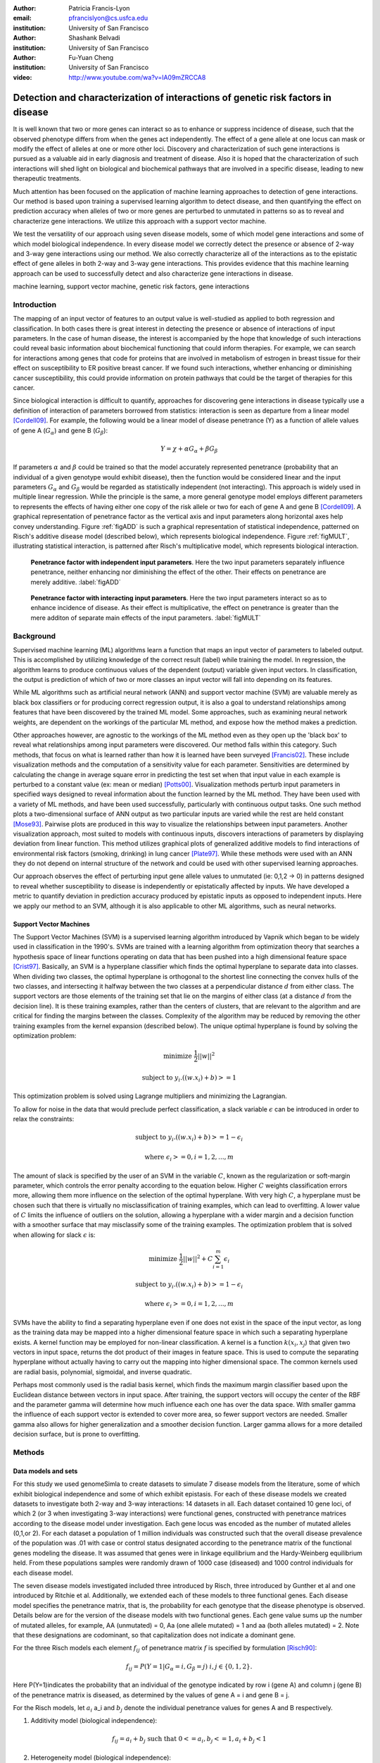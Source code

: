 :author: Patricia Francis-Lyon
:email: pfrancislyon@cs.usfca.edu
:institution: University of San Francisco

:author: Shashank Belvadi
:institution: University of San Francisco

:author: Fu-Yuan Cheng
:institution: University of San Francisco

:video: http://www.youtube.com/wa?v=IA09mZRCCA8

----------------------------------------------------------------------------------
Detection and characterization of interactions of genetic risk factors in disease 
----------------------------------------------------------------------------------

.. class:: abstract


   It is well known that two or more genes can interact so as to enhance or suppress incidence of disease, 
   such that the observed phenotype differs from when the genes act independently.   The effect of a gene allele 
   at one locus can mask or modify the effect of alleles at one or more other loci. Discovery and characterization 
   of such gene interactions is pursued as a valuable aid in early diagnosis and treatment of disease.  
   Also it is hoped that the characterization of such interactions will shed light on biological and biochemical pathways 
   that are involved in a specific disease, leading to new therapeutic treatments. 

   Much attention has been focused on the application of machine learning approaches to detection of gene interactions.  
   Our method is based upon training a supervised learning algorithm to detect disease, and then quantifying the effect
   on prediction accuracy when alleles of two or more genes are perturbed to unmutated in patterns so as to reveal and
   characterize gene interactions.  We utilize this approach with a support vector machine.
  
   We test the versatility of our approach using seven disease models, some of which model gene interactions and some of 
   which model biological independence.  In every disease model we correctly detect the presence or absence of 2-way and 
   3-way gene interactions using our method. We also correctly characterize all of the interactions as to the epistatic 
   effect of gene alleles in both 2-way and 3-way gene interactions.  This provides evidence that this machine learning approach  
   can be used to successfully detect and also characterize gene interactions in disease. 


.. class:: keywords

   machine learning, support vector machine, genetic risk factors,  gene interactions


Introduction
============


The mapping of an input vector of features to an output value is well-studied as applied to both regression and classification. 
In both cases there is great interest in detecting  the presence or absence of interactions of input parameters.  
In the case of human disease, the interest is accompanied by the hope that knowledge of such interactions 
could reveal basic information about biochemical functioning that could inform therapies. 
For example, we can search for interactions among genes that code for proteins that are involved in metabolism of estrogen 
in breast tissue for their effect on susceptibility to  ER positive  breast cancer. If we found such interactions, 
whether enhancing or diminishing cancer susceptibility, this could provide information on  protein pathways that 
could be the target of therapies for this cancer. 


Since biological interaction is difficult to quantify, approaches for discovering gene interactions in disease typically use a
definition of interaction of parameters borrowed from statistics: interaction is seen as departure from a linear model [Cordell09]_.   
For example, the following would be a linear model of disease penetrance (Y) as a function of 
allele values of gene A  (:math:`G_{\alpha}`) and gene B (:math:`G_{\beta}`):

.. math::

    Y = \chi + \alpha G_\alpha + \beta G_\beta

If parameters :math:`\alpha` and  :math:`\beta` could be trained so that the model accurately represented penetrance 
(probability that an individual of a given genotype would exhibit disease), then the function would be considered linear 
and the input parameters :math:`G_{\alpha}` and :math:`G_{\beta}` would be regarded as statistically independent (not interacting).  
This approach is widely used in multiple linear regression.  While the principle is the same, a more general genotype model  
employs different parameters to represents the effects of having  either one copy of the risk allele or two for each of 
gene A and gene B [Cordell09]_. A graphical representation of penetrance factor as the vertical axis and 
input parameters along horizontal axes help convey understanding. Figure :ref:`figADD`  is such a graphical representation 
of statistical independence, patterned on Risch's additive disease model (described below), which represents 
biological independence. Figure :ref:`figMULT`, illustrating statistical interaction, is patterned after Risch's multiplicative model, 
which represents biological interaction. 


.. figure:: ADD.pdf

   **Penetrance factor with independent input parameters**.
   Here the two input parameters separately influence penetrance, neither enhancing nor diminishing 
   the effect of the other. Their effects on penetrance are merely additive. :label:`figADD`


.. figure:: MULT.pdf

   **Penetrance factor with interacting input parameters**.
   Here the two input parameters interact so as to enhance incidence of disease. 
   As their effect is multiplicative, the effect on penetrance is greater 
   than the mere additon of separate main effects of the input parameters. :label:`figMULT` 



Background
==========

Supervised machine learning (ML) algorithms learn a function that maps an input vector  of parameters to  labeled output. 
This is accomplished by utilizing knowledge of the correct result (label) while training the model. 
In regression, the algorithm learns to  produce continuous values  of the dependent (output) variable given input vectors.  
In classification, the output is prediction of which of two or more classes an input vector will fall into depending on its features. 

While ML algorithms such as artificial neural network (ANN) and support vector machine (SVM) are valuable merely 
as black box classifiers or for producing correct regression output, it is also a goal to understand relationships 
among features that have been discovered by the trained ML model. Some approaches, such as examining neural network weights, 
are dependent on the workings of the particular ML method, and expose how the method makes a prediction.  

Other approaches however, are agnostic to the workings of the ML method even as they open up the 'black box' to reveal
what relationships among input parameters were discovered. Our method falls within this category. Such methods, 
that focus on what is learned rather than how it is learned have been surveyed [Francis02]_. These include 
visualization methods and the computation of a sensitivity value for each parameter. Sensitivities are determined 
by calculating the change in average square error in predicting the test set when that input value in each example 
is perturbed to a constant value (ex: mean or median) [Potts00]_. Visualization methods perturb input parameters 
in specified ways designed to reveal information about the function learned by the ML method. They have been used 
with a variety of ML methods, and have been used successfully, particularly with continuous output tasks. 
One such method plots  a two-dimensional surface  of ANN output  as two particular inputs are varied while 
the rest are held constant [Mose93]_. Pairwise plots are produced in this way to visualize the relationships 
between input parameters.  Another visualization approach, most suited to models with continuous inputs, 
discovers interactions of parameters by displaying  deviation from linear function. This method utilizes 
graphical plots of generalized additive models to find interactions of environmental risk factors (smoking, drinking) 
in lung cancer [Plate97]_. While these methods were used with an ANN they do not depend on internal structure of the network 
and could be used with other supervised learning approaches.
 
Our approach observes  the effect of perturbing input gene allele values to unmutated (ie: 0,1,2 -> 0) in patterns designed  
to reveal whether susceptibility to disease is independently or epistatically affected by inputs. We have developed a metric 
to quantify deviation in prediction accuracy produced by epistatic inputs as opposed to independent inputs. 
Here we apply our method to an SVM, although it is also applicable to other ML algorithms, such as neural networks. 


Support Vector Machines
-----------------------

The Support Vector Machines (SVM) is a supervised learning algorithm  introduced by Vapnik which began to be widely used 
in classification in the 1990's.  SVMs are trained with a learning algorithm from optimization theory that 
searches a hypothesis space of linear functions operating on data that has been pushed into a high dimensional feature space [Crist97]_.  
Basically, an SVM is a hyperplane classifier which finds the optimal hyperplane to separate data into classes. 
When dividing two classes, the optimal hyperplane is orthogonal to the shortest line connecting the convex hulls of the two classes, 
and intersecting it halfway between the two classes at a perpendicular distance :math:`d` from either class. 
The support vectors are those elements of the training set that lie on the margins of either class 
(at a distance :math:`d` from the decision line). It is these training examples, rather than the centers of clusters, 
that are relevant to the algorithm and are critical for finding the margins between the classes. 
Complexity of the algorithm may be reduced by removing the other training examples from the kernel expansion 
(described below). The unique optimal hyperplane is found by solving the optimization problem:

.. math::

    \mbox{minimize } \frac{1}{2} ||w||^2

.. math::

    \mbox{subject to } y_i.((w.x_i) + b) >= 1

This optimization problem is solved using Lagrange multipliers and minimizing the Lagrangian. 

To allow for noise in the data that would preclude perfect classification, a slack variable :math:`\epsilon` can be introduced 
in order to relax the constraints:

.. math::

    \mbox{subject to } y_i.((w.x_i) + b) >= 1-\epsilon_i

.. math::

    \mbox{where } \epsilon_i >= 0,   i= 1,2,...,m

The amount of slack is specified by the user of an SVM in the variable :math:`C`, known as the regularization or soft-margin parameter, 
which controls the error penalty according to the equation below. Higher :math:`C` weights classification errors more, 
allowing them more influence on the selection of the optimal hyperplane. With very high :math:`C`, a hyperplane 
must be chosen such that there is virtually no misclassification of training examples, which can lead to overfitting.  
A lower value of :math:`C` limits the influence of outliers on the solution, allowing a hyperplane with a wider margin 
and a decision function with a smoother surface that may misclassify some of the training examples. 
The optimization problem that is solved when allowing for slack :math:`\epsilon` is:
   
.. math::

        \mbox{minimize } \frac{1}{2} ||w||^2 + C \sum_{i=1}^{m} \epsilon_i

.. math::

        \mbox{subject to } y_i.((w.x_i) + b) >=  1-\epsilon_i

.. math::

        \mbox{where } \epsilon_i >= 0,   i= 1,2,...,m


SVMs have the ability to find a separating hyperplane even if one does not exist in the space of the input vector, 
as long as the training data may be mapped into a higher dimensional feature space in which such a 
separating hyperplane exists. A kernel function may be employed for non-linear classification. 
A kernel is a function :math:`k(x_i,x_j`) that given two vectors in input space, returns the dot product 
of their images in feature space. This is used to compute the separating hyperplane without actually 
having to carry out the mapping into higher dimensional space.  The common kernels used are radial basis, 
polynomial, sigmoidal, and inverse quadratic.

Perhaps most commonly used is the radial basis kernel, which finds the maximum margin classifier 
based upon the Euclidean distance between vectors in input space.  After training, 
the support vectors will occupy the center of the RBF and the parameter gamma will determine how much influence  
each one has over the data space.  With smaller gamma the influence of each support vector is extended to cover more area, 
so fewer support vectors are needed. Smaller gamma also allows for higher generalization and a
smoother decision function. Larger gamma allows for a more detailed decision surface, but is prone to overfitting.  



Methods
=======


Data models and sets 
--------------------

For this study we used genomeSimla to create datasets to simulate 7 disease models from the literature, 
some of which exhibit biological independence and some of which exhibit epistasis. 
For each of these disease models we created datasets to investigate both 2-way and 3-way interactions: 14 datasets in all.   
Each dataset contained 10 gene loci, of which 2 (or 3 when investigating 3-way interactions) were functional genes, 
constructed with penetrance matrices according to the disease model under investigation. Each gene locus was 
encoded as the number of mutated alleles (0,1,or 2).  For each dataset a population of 1 million individuals 
was constructed such that the overall disease prevalence of the population was .01 with case or control status 
designated according to the penetrance matrix of the functional genes modeling the disease.  It was assumed that 
genes were in linkage equilibrium and the Hardy-Weinberg equilibrium held. From these populations 
samples were randomly drawn of 1000 case (diseased) and 1000 control individuals for each disease model.

The  seven disease models investigated included three introduced by Risch, three introduced by Gunther et al 
and one introduced by Ritchie et al. Additionally, we extended each of these models to three functional genes. 
Each disease model specifies the penetrance matrix, that is, the probability 
for each genotype that the disease phenotype is observed. Details below are for the version of the disease models 
with two functional genes. Each gene value sums up the number of mutated alleles, for example, AA (unmutated) = 0, 
Aa (one allele mutated) = 1 and aa (both alleles mutated) = 2.  Note that these designations are codominant, 
so  that capitalization does not indicate  a  dominant gene. 


For the three Risch models each element :math:`f_{ij}` of penetrance matrix :math:`f` is specified by formulation [Risch90]_:

.. math::

    f_{ij} =  P(Y=1 | G_\alpha=i, G_\beta=j) \; i,j \in \{0,1,2\}.    



Here P(Y=1)indicates the probability that an individual of the genotype indicated by row i (gene A) and column j (gene B) 
of the penetrance matrix is diseased, as determined by the values of gene A = i and gene B = j.

For the Risch models, let :math:`a_i` a_i and :math:`b_j` denote the individual penetrance values for genes A and B respectively.

1.  Additivity model (biological independence):

.. math::

    f_{ij} = a_i + b_j  \mbox{ such that }  0 <= a_i, b_j <= 1, a_i + b_j < 1 

2. Heterogeneity model (biological independence):

.. math::

    f_{ij} = a_i + b_j - a_ib_j \mbox{ such that }  0 <= a_i, b_j <= 1

3. Multiplicative model (biological interaction): 

.. math::

    f_{ij} =  a_ib_j 


Three epistatic models are given by Gunther et al [Günther09]_ as penetrance matrices. In each case  
the constant :math:`c` denotes the baseline risk of disease and :math:`r`, :math:`r_1`, :math:`r_2` denote risk increase or decrease

4. EPIRR models an epistatic relationship between two recessive genes, such that disease is not impacted 
unless both genes are fully mutated, in which case penetrance is multiplied by  the factor :math:`r`. 
This may increase or decrease risk of disease:

.. math::

   f = \bordermatrix{~ & BB & Bb & bb \cr
                     AA & c & c & c \cr
                     Aa & c & c & c \cr
                     aa & c & c & rc \cr}


5. EPIDD models an epistatic relationship between two dominant genes, such that penetrance is multiplied by :math:`r_1` 
if both genes are mutated, but not fully. When both alleles of both genes are mutated, then penetrance 
is multiplied by :math:`r_2`, typically a factor causing more impact on disease risk:

.. math::

   f = \bordermatrix{~ & BB & Bb & bb \cr
                     AA & c & c & c \cr
                     Aa & c & r_1c & r_1c \cr
                     aa & c & r_1c & r_2c \cr}

6. EPIRD models an epistatic relationship between one dominant and one recessive gene. If the recessive gene 
is fully mutated, penetrance will be multiplied by :math:`r_1`. If additionally the dominant gene is fully mutated 
then penetrance is multiplied by  :math:`r_2`, causing a different impact on disease. Interactions are more difficult to detect
for this disease model than for the other Gunther et al models since there is both a main effect and an epistatic effect:  

.. math::

   f = \bordermatrix{~ & BB & Bb & bb \cr
                     AA & c & c & c \cr
                     Aa & c & c & c \cr
                     aa & r_1c & r_1c & r_2c \cr}


7. MDR: This final disease model is specified by Ritchie et al [Ritchie01]_ to exhibit XOR (exclusive or) interactions.  
The specification is supplied as a penetrance matrix:

.. math::

   f = \bordermatrix{~ & BB & Bb & bb \cr
                     AA & 0 & 0 & .2 \cr
                     Aa & 0 & .2 & 0 \cr
                     aa & .2 & 0 & 0 \cr}






Machine Learning Algorithm
--------------------------

Our novel method to detect gene interactions in a disease is based upon detecting deviation in prediction accuracy when information
is removed from our entire test set by perturbing gene allele values to zero (unmutated). Upon removing mutation 
information for a functional gene, we would expect prediction accuracy to drop. Yet when a non-functional gene
is similarly perturbed, we would expect change in prediction accuracy to be insignificant. If mutation information
is removed for two non-interacting genes, we would expect the change in prediction accuracy to be additive.
However, if the genes are interacting, we would expect that deviation in prediction accuracy would 
depart from the linear model, as described in the Introduction and illustrated in Figures :ref:`figADD` and :ref:`figMULT`.

.. figure:: detectBorder2.png

   **Detecting gene interactions with supervised machine learning**.
   1. Train the model (in this case SVM) to detect disease. If there were gene interactions, we assume the model learned them.
   2. Perturb input genes of test set to unmutated in patterns selected to reveal interactions via the effect on prediction accuracy.
   3. Apply the metric to determine if there were or were not interacting genetic risk factors in the disease.  :label:`detectfig`


Our method is illustrated in Figure :ref:`detectfig`. For each disease model we train a supervised ML algorithm 
to distinguish examples that are diseased from those that are not. The disease phenotype is learned by the ML algorithm 
as a function of the input vector of ten gene loci. If the disease model under investigation contains gene interactions, 
then we assume the ML algorithm learned them, and we attempt to uncover this knowledge utilizing perturbations and our metric. 
Our method applies to a variety of supervised learning algorithms. In this paper we use it with a Support Vector Machine (SVM) [Crist97]_, 
utilizing the RBF kernel. The SVM we used is part of the scikit-learn package [scikit-learn]_, and is derived from libsvm [LIBSVM]_.


We use a radial basis function (RBF) kernel, and need to determine parameters :math:`C` and gamma, discussed above. 
We utilize cross validation grid search for model selection. An SVM is constructed with the parameters  
from the grid search best estimator, and is trained with the entire training set.  
(Refitting the entire dataset to the CV model having best parameters is done by default in the  call to GridSearchCV fit). 
Because our method is based on detecting deviation in prediction accuracy when we later perturb the test set, 
we constrain the soft margin parameter :math:`C` so as to be somewhat intolerant of error: 
our grid search is of :math:`C` values from 100 up to 10000. By mandating higher :math:`C`, we also 
favor a less smooth decision surface over tolerance of error, enabling us to learn functions with more complexity. 
Our grid search is of gamma values [0.01, 0.1, 1, 10]. 


After the model is selected by cross-validation grid search and trained, then we run the test set and establish :math:`P_T`, 
which is prediction accuracy of the test set with total information, no perturbations. 
Single-gene perturbations are then run on the test set for each of the ten gene loci in turn, 
perturbing that gene to unmutated. Figure 3 depicts the single genes 2 and 7 being perturbed, 
with resulting prediction accuracies :math:`P_2` and :math:`P_7`. After single-gene perturbations, 
then all possible pairs are perturbed. In the case of ten genes this is: 

.. math::

    {10 \choose 2}  = 45 \mbox{ pairs }. 

Figure 3 shows genes 2 and 7 being together perturbed to unmutated for the entire test set,
resulting in prediction accuracy :math:`P_{2,7}` 
With the mutation information of these two genes removed, we expect a drop in prediction accuracy 
from the unperturbed set accuracy, :math:`P_T`. This deviation, :math:`P_T` - :math:`P_{2,7}` 
is compared with the deviations in prediction accuracy that result from the same genes being singly perturbed. 
We quantify this as the metric:
 
.. math::

    m = |(P_T - P_{2,7}) - ((P_T - P_2)+ (P_T - P_7))| / P_T

If the deviations in prediction accuracy with the single gene perturbations sum up to the deviation of 
the double gene perturbation then this supports a claim that there are no interactions. 
We allow .03 error in each of the three deviations, so  m = .09 is our cutoff for determining if there are 2-way interactions. 
If m exceeds .09 we claim that the effects on disease of gene mutations at the separate loci are not additive, 
and we have found interactions.  When the selected (best predicting) model finds no interactions, 
then we take an additional step. As stated above, our approach assumes that if interactions exist, 
they will be found by the ML algorithm.  We found that in some cases a machine learning algorithm 
could find interactions, but the best classifier among its models might detect disease with 
a decision function that did not include interactions. To address this we take a second look for interactions with 
an alternate gamma. Our alternative is the gamma that is closest to the selected gamma, 
an order of magnitude larger, except when the selected gamma is  >= .1, in which case we set gamma 
to an order of magnitude smaller.  We rerun cross validation grid search to find the best C with this  alternative gamma, 
construct an SVM with these new parameters, and train on the entire training set. We apply the metric 
to the test set to look again for interactions. In most cases where rerun is done the gamma is larger, 
which limits the influence of single training examples, so that in cases where interactions are difficult 
to detect a perturbation will more likely result in a classification change which we will detect as error.  
If both the best predicting and the alternative gamma model find no interactions, then we claim that there are none. 
Otherwise, we note the gene perturbations of the test data that resulted in a metric above the cutoff as an interaction found. 
The principle is the same for 3-way interactions, where the metric is:

.. math::
                              
    m = |(P_T - P_{abc}) - ((P_T - P_a)+ (P_T - P_b) + (P_T - P_c))| / P_T

and the cutoff is .12, since there are 4 deviations, for each we again allow .03.

If interactions are found, we next apply a mask and perturb masked genes to unmutated in order to characterize the interaction.  
In this study we applied 2 masks: an AND mask to determine if interacting genes are both mutated, and 
an XOR mask to determine if interacting genes have one gene mutated and the other unmutated. 
Figure 4 on the left shows the regions of a penetrance matrix  that are AND in red and those that are XOR in lavender.   
For example, an AND mask will only perturb genes where neither gene A nor gene B is zero (unmutated). 
On the right we see that the interacting genes of the disease model EPIDD are all in the AND region. 
In our characterization runs, then, we find as expected AND interactions but no XOR interactions (see Results). 

.. figure:: mask2.png
   :scale: 40%
   :figclass: bht

   **Characterizing the gene interactions that were detected**.
   To characterize the interactions that were detected: perturb masked area to unmutated, observe effect on prediction accuracy. 
   If prediction accuracy changes significantly with a specific mask, then there are interactions of that type.
   On the left we see AND mask (red) and XOR mask (lavender). On the right we see the *EPIDD* disease model, exhibiting interactions
   of type AND, but none of type XOR. This correlates with the interactions that were characterized by our method (see table :ref:`R2table`)
   :label:`maskfig`



Results
=======

Our method correctly identified all gene pairs (2-way) in the 7 disease models as either interacting 
or independent. In the case of the 5 disease models with 2-way interactions only the correct pair was found to interact, 
the other 44 pairs were found to not be interacting. In the 2 disease models with no interactions, all 45 pairs were found to not interact. 
Additionally, all interacting pairs were characterized correctly. (see Table :ref:`R2table`).

.. table:: Results for 2-Loci. :label:`R2table`

   +-------+------+-------------+-------+-------+
   |Disease|Metric|Interactions |  Found| Actual|
   +-------+------+------+------+---+---+---+---+
   | Model |      |Found |Actual|AND|XOR|AND|XOR|
   +-------+------+------+------+---+---+---+---+
   | ADD   | .07  | none | none |N/A|N/A|N/A|N/A|
   +-------+------+------+------+---+---+---+---+
   | MULT  | .19  |(4,9) |(4,9) |yes|no |yes|no |
   +-------+------+------+------+---+---+---+---+
   | HET   | .05  | none | none |N/A|N/A|N/A|N/A|
   +-------+------+------+------+---+---+---+---+
   | EPIRR | .41  |(4,9) |(4,9) |yes|no |yes|no |
   +-------+------+------+------+---+---+---+---+
   | EPIDD | .15  |(4,9) |(4,9) |yes|no |yes|no |
   +-------+------+------+------+---+---+---+---+
   | EPIRD | .10  |(4,9) |(4,9) |yes|no |yes|no |
   +-------+------+------+------+---+---+---+---+
   | MDR   | .48  |(4,9) |(4,9) |yes|yes|yes|yes|
   +-------+------+------+------+---+---+---+---+



Our method also correctly identified all gene triplets (3-way) as either interacting or independent. 
In the case of the 2 disease models with no interactions, all 120 triplets were found to be non-interacting.
In the case of the 5 disease models with interactions, only the correct triplet and also triplets containing 
two of the correct three interacting genes were found to be interacting, as expected. 
Additionally, all interacting triplets were characterized correctly. (see Table :ref:`R3table`). 


.. table:: Results for 3-Loci. :label:`R3table`

   +-------+------+---------------+-------+-------+
   |Disease|Metric|Interactions   |Found  | Actual|
   +-------+------+-------+-------+---+---+---+---+
   |Model  |      |Found  |Actual |AND|XOR|AND|XOR|
   +-------+------+-------+-------+---+---+---+---+
   |ADD    | .11  |  none |  none |N/A|N/A|N/A|N/A|
   +-------+------+-------+-------+---+---+---+---+
   |MULT   | .36  |(0,4,9)|(0,4,9)|yes|no |yes|no |
   +-------+------+-------+-------+---+---+---+---+
   |HET    | .08  |  none |  none |N/A|N/A|N/A|N/A|
   +-------+------+-------+-------+---+---+---+---+
   |EPIRRR | .69  |(0,4,9)|(0,4,9)|yes|no |yes|no |
   +-------+------+-------+-------+---+---+---+---+
   |EPIDDD | .38  |(0,4,9)|(0,4,9)|yes|no |yes|no |
   +-------+------+-------+-------+---+---+---+---+
   |EPIRRD | .24  |(0,4,9)|(0,4,9)|yes|no |yes|no |
   +-------+------+-------+-------+---+---+---+---+
   |MDR    | .87  |(0,4,9)|(0,4,9)|yes|yes|yes|yes|
   +-------+------+-------+-------+---+---+---+---+







References
==========
.. [Cordell09] H. Cordell. *Detecting gene-gene interactions that underlie human diseases*,
           Nature Reviews Genetics 10:392-404, doi:10.1038/nrg2579, June 2009.         
.. [Günther09] F. Günther, N Wawro and K Bammann. *Neural networks for modeling gene-gene interactions in association studies*, 
           BMC Genetics, 10:87, 2009. 
.. [Francis02] L. Francis. *Neural Networks Demystified*,
           Casualty Actuarial Society, 2002
.. [Potts00]  W. Potts. *Neural Network Modeling: Course Notes*, 
           SAS Institute, 2000
.. [Plate97] T. Plate, P. B and, J. Bert and J. Grace. *Visualizing the function computed by a feedforward neural network*, 
           J ICONIP, 1:306-309, Springer Verlag, 1997.
.. [Crist97] N. Cristianini and J. Shawe-Taylor. *Support Vector Machines and other kernel-based learning methods*, 
           Cambridge University Press, 2000.
.. [Ritchie01] D. Ritchie D et al. * Multifactor-Dimensionality Reduction Reveals High-Order Interactions among Estrogen-Metabolism Genes in Sporadic Breast Cancer*, 
           Am J Hum Genet, 69:138-1 2001.
.. [Risch90] N. Risch. *Linkage Strategies for genetically complex traits. I. Multilocus models*, 
           Am J Hum Genet, 46:222-228, 1990.
.. [Baxt95] W G. Baxt and H. White. *Bootstrapping confidence intervals for clinical input variable effects in a network trained to identify the presence of acture myocardial infarction*. 
           Neural Computation 7:624-638, 1995
.. [Mose93] L. Moseholm, E. Taudorf and A. Frosig. *Pulmonary function changes in asthmatics associated with low-level SO2 and NO2, air pollution, weather, and medicine intake*.
           Allergy 48:34-344, 1993
.. [scikit-learn] Pedregosa et al. *Scikit-learn: Machine Learning in Python*, 
           JMLR 12:2825-2830, 2011
.. [LIBSVM] C. Chang and C Lin. *LIBSVM : a library for support vector machines*,
           ACM Trans on Intelligent Systems and Tech (TIST), 2:27:1--27:27, 2011
           Software available at http://www.csie.ntu.edu.tw/~cjlin/libsvm
.. [gSIMLA] genomeSIMLA site:  http://chgr.mc.vanderbilt.edu/ritchielab/method.php?method=genomesimla

